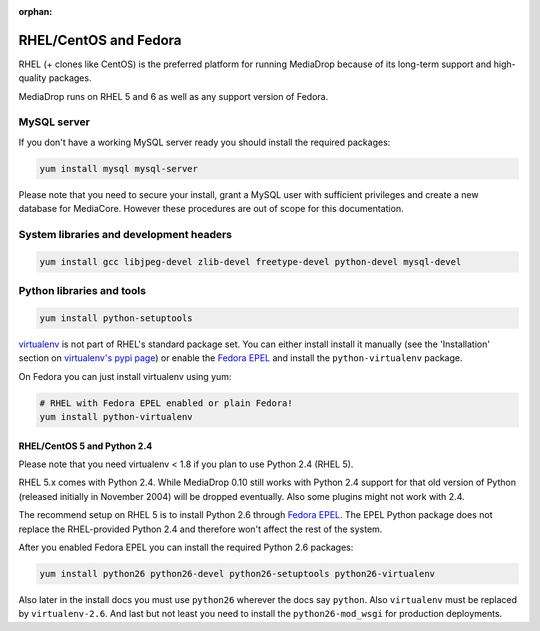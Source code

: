 :orphan:

RHEL/CentOS and Fedora
----------------------------------------------

RHEL (+ clones like CentOS) is the preferred platform for running MediaDrop
because of its long-term support and high-quality packages.

MediaDrop runs on RHEL 5 and 6 as well as any support version of Fedora.

MySQL server
""""""""""""""""""""""""""""""""""""""""

If you don't have a working MySQL server ready you should install the required
packages:

.. sourcecode:: bash

    yum install mysql mysql-server

Please note that you need to secure your install, grant a MySQL user with 
sufficient privileges and create a new database for MediaCore. However these
procedures are out of scope for this documentation.

System libraries and development headers
""""""""""""""""""""""""""""""""""""""""

.. sourcecode:: bash

    yum install gcc libjpeg-devel zlib-devel freetype-devel python-devel mysql-devel

Python libraries and tools
""""""""""""""""""""""""""""""""""""""""

.. sourcecode:: bash

    yum install python-setuptools

`virtualenv <pypi.python.ort/pypi/virtualenv>`_ is not part of RHEL's standard 
package set. You can either install install it manually (see the 'Installation'
section on `virtualenv's pypi page <https://pypi.python.org/pypi/virtualenv>`_) or
enable the `Fedora EPEL <http://fedoraproject.org/wiki/EPEL>`_ and install the 
``python-virtualenv`` package.

On Fedora you can just install virtualenv using yum:

.. sourcecode:: bash

    # RHEL with Fedora EPEL enabled or plain Fedora!
    yum install python-virtualenv


RHEL/CentOS 5 and Python 2.4
^^^^^^^^^^^^^^^^^^^^^^^^^^^^^^^^^^^^^

Please note that you need virtualenv < 1.8 if you plan to use Python 2.4 (RHEL 5).

RHEL 5.x comes with Python 2.4. While MediaDrop 0.10 still works with 
Python 2.4 support for that old version of Python (released initially in 
November 2004) will be dropped eventually. Also some plugins might not work 
with 2.4.

The recommend setup on RHEL 5 is to install Python 2.6 through 
`Fedora EPEL <http://fedoraproject.org/wiki/EPEL>`_. The EPEL Python package 
does not replace the RHEL-provided Python 2.4 and therefore won't affect the
rest of the system.

After you enabled Fedora EPEL you can install the required Python 2.6 packages:

.. sourcecode:: bash

    yum install python26 python26-devel python26-setuptools python26-virtualenv

Also later in the install docs you must use ``python26`` wherever the docs say
``python``. Also ``virtualenv`` must be replaced by ``virtualenv-2.6``. And last
but not least you need to install the ``python26-mod_wsgi`` for production
deployments.
